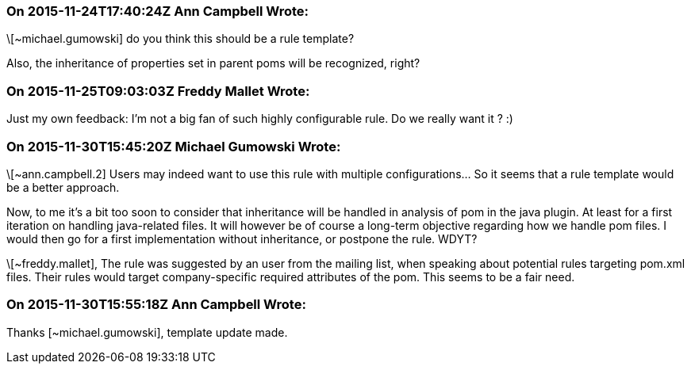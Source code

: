 === On 2015-11-24T17:40:24Z Ann Campbell Wrote:
\[~michael.gumowski] do you think this should be a rule template?

Also, the inheritance of properties set in parent poms will be recognized, right?

=== On 2015-11-25T09:03:03Z Freddy Mallet Wrote:
Just my own feedback: I'm not a big fan of such highly configurable rule. Do we really want it ? :)

=== On 2015-11-30T15:45:20Z Michael Gumowski Wrote:
\[~ann.campbell.2] Users may indeed want to use this rule with multiple configurations... So it seems that a rule template would be a better approach.

Now, to me it's a bit too soon to consider that inheritance will be handled in analysis of pom in the java plugin. At least for a first iteration on handling java-related files. It will however be of course a long-term objective regarding how we handle pom files. I would then go for a first implementation without inheritance, or postpone the rule. WDYT?


\[~freddy.mallet], The rule was suggested by an user from the mailing list, when speaking about potential rules targeting pom.xml files. Their rules would target company-specific required attributes of the pom. This seems to be a fair need.

=== On 2015-11-30T15:55:18Z Ann Campbell Wrote:
Thanks [~michael.gumowski], template update made.

